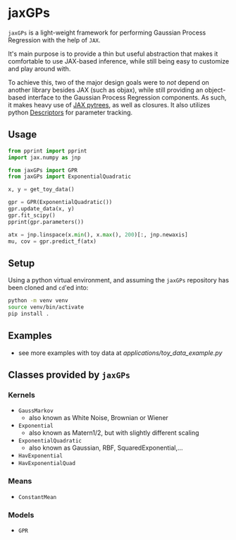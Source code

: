 * jaxGPs
~jaxGPs~ is a light-weight framework for performing Gaussian Process Regression
with the help of ~JAX~.

It's main purpose is to provide a thin but useful abstraction that makes it
comfortable to use JAX-based inference, while still being easy to customize and
play around with.

To achieve this, two of the major design goals were to /not/ depend
on another library besides JAX (such as objax), while still providing an
object-based interface to the Gaussian Process Regression components. As such,
it makes heavy use of [[https://jax.readthedocs.io/en/latest/pytrees.html][JAX pytrees]], as well as closures. It also utilizes python
[[https://docs.python.org/3/howto/descriptor.html][Descriptors]] for parameter tracking.

** Usage
#+begin_src python
  from pprint import pprint
  import jax.numpy as jnp

  from jaxGPs import GPR
  from jaxGPs import ExponentialQuadratic

  x, y = get_toy_data()

  gpr = GPR(ExponentialQuadratic())
  gpr.update_data(x, y)
  gpr.fit_scipy()
  pprint(gpr.parameters())

  atx = jnp.linspace(x.min(), x.max(), 200)[:, jnp.newaxis]
  mu, cov = gpr.predict_f(atx)
#+end_src

** Setup
Using a python virtual environment, and assuming the ~jaxGPs~ repository has
been cloned and ~cd~'ed into:

#+begin_src bash
python -m venv venv
source venv/bin/activate
pip install .
#+end_src

** Examples
- see more examples with toy data at [[applications/toy_data_example.py]]

** Classes provided by ~jaxGPs~
*** Kernels
- ~GaussMarkov~
  - also known as White Noise, Brownian or Wiener
- ~Exponential~
  - also known as Matern1/2, but with slightly different scaling
- ~ExponentialQuadratic~
  - also known as Gaussian, RBF, SquaredExponential,...
- ~HavExponential~
- ~HavExponentialQuad~

*** Means
- ~ConstantMean~

*** Models
- ~GPR~

